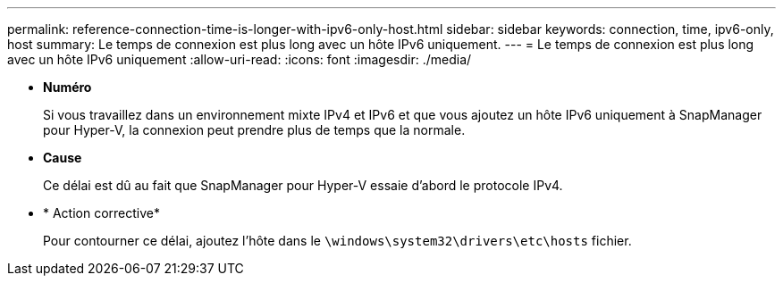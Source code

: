 ---
permalink: reference-connection-time-is-longer-with-ipv6-only-host.html 
sidebar: sidebar 
keywords: connection, time, ipv6-only, host 
summary: Le temps de connexion est plus long avec un hôte IPv6 uniquement. 
---
= Le temps de connexion est plus long avec un hôte IPv6 uniquement
:allow-uri-read: 
:icons: font
:imagesdir: ./media/


* *Numéro*
+
Si vous travaillez dans un environnement mixte IPv4 et IPv6 et que vous ajoutez un hôte IPv6 uniquement à SnapManager pour Hyper-V, la connexion peut prendre plus de temps que la normale.

* *Cause*
+
Ce délai est dû au fait que SnapManager pour Hyper-V essaie d'abord le protocole IPv4.

* * Action corrective*
+
Pour contourner ce délai, ajoutez l'hôte dans le `\windows\system32\drivers\etc\hosts` fichier.


